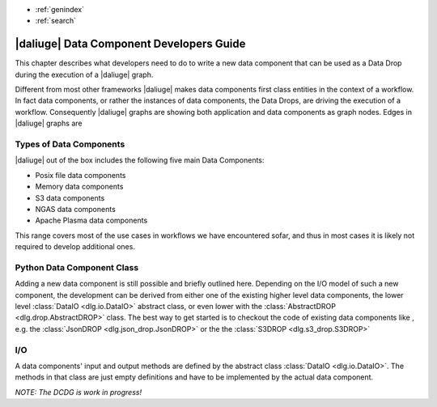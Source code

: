 * :ref:`genindex`
* :ref:`search`

.. _data_index:


|daliuge| Data Component Developers Guide
#########################################

This chapter describes what developers need to do
to write a new data component that can be used
as a Data Drop during the execution of a |daliuge| graph.

Different from most other frameworks |daliuge| makes data components first class entities in the context of a workflow. In fact data components, or rather the instances of data components, the Data Drops, are driving the execution of a workflow. Consequently |daliuge| graphs are showing both application and data components as graph nodes. Edges in |daliuge| graphs are 

Types of Data Components
------------------------

|daliuge| out of the box includes the following five main Data Components:

* Posix file data components
* Memory data components
* S3 data components
* NGAS data components
* Apache Plasma data components

This range covers most of the use cases in workflows we have encountered sofar, and thus in most cases it is likely not required to develop additional ones. 

.. default-domain:: py

Python Data Component Class
---------------------------

Adding a new data component is still possible and briefly outlined here. Depending on the I/O model of such a new component, the development can be derived from either one of the existing higher level data components, the lower level :class:`DataIO <dlg.io.DataIO>` abstract class, or even lower with the :class:`AbstractDROP <dlg.drop.AbstractDROP>` class. The best way to get started is to checkout the code of existing data components like , e.g. the :class:`JsonDROP <dlg.json_drop.JsonDROP>` or the the :class:`S3DROP <dlg.s3_drop.S3DROP>`

I/O
---

A data components' input and output methods are defined by the abstract class :class:`DataIO <dlg.io.DataIO>`. The methods in that class are just empty definitions and have to be implemented by the actual data component.


*NOTE: The DCDG is work in progress!*

